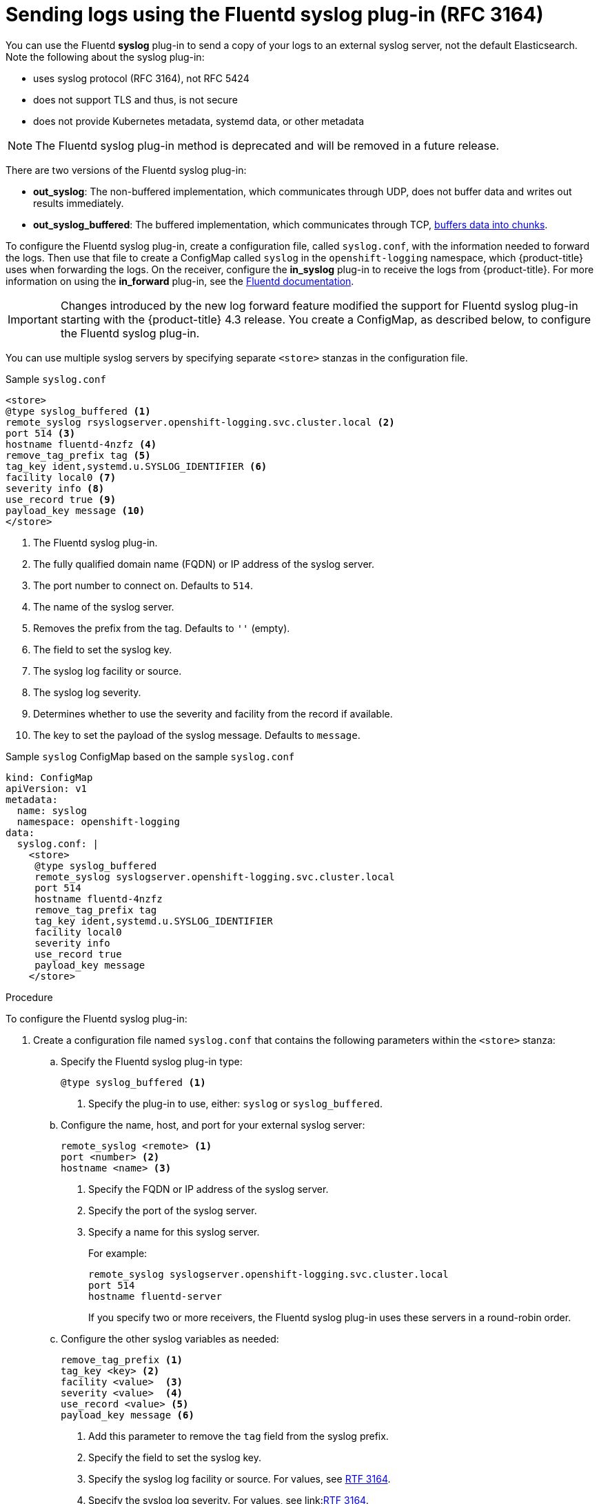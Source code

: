 // Module included in the following assemblies:
//
// * logging/cluster-logging-external.adoc

[id="cluster-logging-collector-syslog_{context}"]
= Sending logs using the Fluentd syslog plug-in (RFC 3164)

You can use the Fluentd *syslog* plug-in to send a copy of your logs to an external syslog server,
not the default Elasticsearch. Note the following about the syslog plug-in:

* uses syslog protocol (RFC 3164), not RFC 5424
* does not support TLS and thus, is not secure
* does not provide Kubernetes metadata, systemd data, or other metadata

[NOTE]
====
The Fluentd syslog plug-in method is deprecated and will be removed in a future release.
====

There are two versions of the Fluentd syslog plug-in:

* *out_syslog*: The non-buffered implementation, which communicates through UDP, does not buffer data and writes out results immediately.
* *out_syslog_buffered*: The buffered implementation, which communicates through TCP, link:https://docs.fluentd.org/buffer[buffers data into chunks].

To configure the Fluentd syslog plug-in, create a configuration file, called `syslog.conf`, with the information needed to forward the logs. Then use that file to create a ConfigMap called `syslog` in the `openshift-logging` namespace, which {product-title} uses when forwarding the logs. On the receiver, configure the *in_syslog* plug-in to receive the logs from {product-title}. For more information on using the *in_forward* plug-in, see the link:https://docs.fluentd.org/input/syslog[Fluentd documentation].

[IMPORTANT]
====
Changes introduced by the new log forward feature modified the support for Fluentd syslog plug-in starting with the {product-title} 4.3 release. You create a ConfigMap, as described below, to configure the Fluentd syslog plug-in. 
====

You can use multiple syslog servers by specifying separate `<store>` stanzas in the configuration file.

.Sample `syslog.conf`
----
<store>
@type syslog_buffered <1>
remote_syslog rsyslogserver.openshift-logging.svc.cluster.local <2>
port 514 <3>
hostname fluentd-4nzfz <4>
remove_tag_prefix tag <5>
tag_key ident,systemd.u.SYSLOG_IDENTIFIER <6>
facility local0 <7>
severity info <8>
use_record true <9>
payload_key message <10>
</store>
----

<1> The Fluentd syslog plug-in.
<2> The fully qualified domain name (FQDN) or IP address of the syslog server.
<3> The port number to connect on. Defaults to `514`.
<4> The name of the syslog server.
<5> Removes the prefix from the tag. Defaults to `''` (empty).
<6> The field to set the syslog key.
<7> The syslog log facility or source.
<8> The syslog log severity.
<9> Determines whether to use the severity and facility from the record if available.
<10> The key to set the payload of the syslog message. Defaults to `message`.


// Above definitions from https://github.com/docebo/fluent-plugin-remote-syslog


.Sample `syslog` ConfigMap based on the sample `syslog.conf`

[source,yaml]
----
kind: ConfigMap
apiVersion: v1
metadata:
  name: syslog
  namespace: openshift-logging
data:
  syslog.conf: |
    <store>
     @type syslog_buffered
     remote_syslog syslogserver.openshift-logging.svc.cluster.local
     port 514
     hostname fluentd-4nzfz
     remove_tag_prefix tag
     tag_key ident,systemd.u.SYSLOG_IDENTIFIER
     facility local0
     severity info
     use_record true
     payload_key message
    </store>
----

.Procedure

To configure the Fluentd syslog plug-in:

. Create a configuration file named `syslog.conf` that contains the following
parameters within the `<store>` stanza:

.. Specify the Fluentd syslog plug-in type:
+
----
@type syslog_buffered <1>
----
+
<1> Specify the plug-in to use, either: `syslog` or `syslog_buffered`.

.. Configure the name, host, and port for your external syslog server:
+
----
remote_syslog <remote> <1>
port <number> <2>
hostname <name> <3>
----
+
<1> Specify the FQDN or IP address of the syslog server.
<2> Specify the port of the syslog server.
<3> Specify a name for this syslog server.
+
For example:
+
----
remote_syslog syslogserver.openshift-logging.svc.cluster.local
port 514
hostname fluentd-server
----
+
If you specify two or more receivers, the Fluentd syslog plug-in uses these servers in a round-robin order.

.. Configure the other syslog variables as needed:
+
----
remove_tag_prefix <1>
tag_key <key> <2>
facility <value>  <3>
severity <value>  <4>
use_record <value> <5>
payload_key message <6>
----
+
<1> Add this parameter to remove the `tag` field from the syslog prefix.
<2> Specify the field to set the syslog key.
<3> Specify the syslog log facility or source. For values, see link:https://tools.ietf.org/html/rfc3164#section-4.1.1[RTF 3164].
<4> Specify the syslog log severity. For values, see link:link:https://tools.ietf.org/html/rfc3164#section-4.1.1[RTF 3164].
<5> Specify `true` to use the severity and facility from the record if available. If `true`, the `container_name`, `namespace_name`, and `pod_name` are included in the output content.
<6> Specify the key to set the payload of the syslog message. Defaults to `message`.
+
For example:
+
----
facility local0
severity info
----
+
The configuration file appears similar to the following:
+
----
<store>
@type syslog_buffered
remote_syslog syslogserver.openshift-logging.svc.cluster.local
port 514
hostname fluentd-4nzfz
tag_key ident,systemd.u.SYSLOG_IDENTIFIER
facility local0
severity info
use_record false
</store>
----

. Create a ConfigMap named `syslog` in the `openshift-logging` namespace from the configuration file:
+
----
$ oc create configmap syslog --from-file=syslog.conf -n openshift-logging
----
+
The Cluster Logging Operator redeploys the Fluentd Pods. If the Pods do not redeploy, you can delete the Fluentd
Pods to force them to redeploy.
+
----
$ oc delete pod --selector logging-infra=fluentd
----
